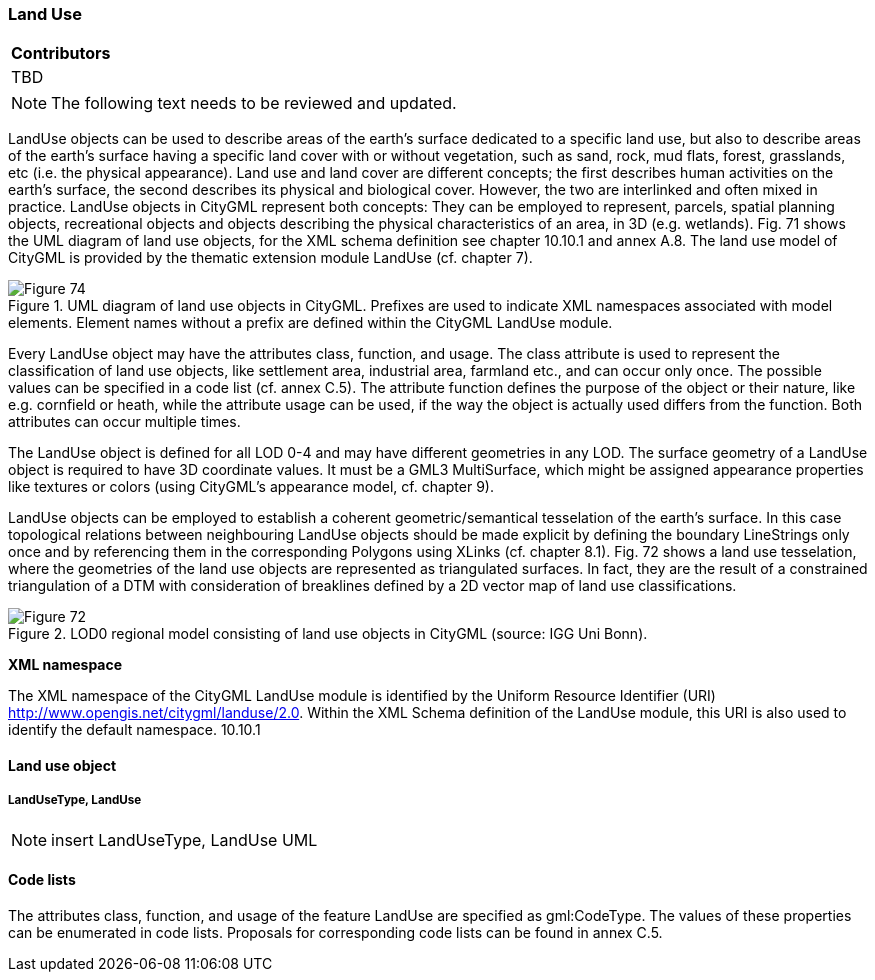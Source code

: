 [[ug_model_land-use_section]]
=== Land Use

|===
^|*Contributors*
|TBD
|===

NOTE: The following text needs to be reviewed and updated.


LandUse objects can be used to describe areas of the earth’s surface dedicated to a specific land use, but also to describe areas of the earth’s surface having a specific land cover with or without vegetation, such as sand, rock, mud flats, forest, grasslands, etc (i.e. the physical appearance). Land use and land cover are different concepts; the first describes human activities on the earth’s surface, the second describes its physical and biological cover. However, the two are interlinked and often mixed in practice. LandUse objects in CityGML represent both concepts: They can be employed to represent, parcels, spatial planning objects, recreational objects and objects describing the physical characteristics of an area, in 3D (e.g. wetlands). Fig. 71 shows the UML diagram of land use objects, for the XML schema definition see chapter 10.10.1 and annex A.8. The land use model of CityGML is provided by the thematic extension module LandUse (cf. chapter 7).

[[figure-71]]
.UML diagram of land use objects in CityGML. Prefixes are used to indicate XML namespaces associated with model elements. Element names without a prefix are defined within the CityGML LandUse module.
image::figures/Figure_74.png[]

Every LandUse object may have the attributes class, function, and usage. The class attribute is used to represent the classification of land use objects, like settlement area, industrial area, farmland etc., and can occur only once. The possible values can be specified in a code list (cf. annex C.5). The attribute function defines the purpose of the object or their nature, like e.g. cornfield or heath, while the attribute usage can be used, if the way the object is actually used differs from the function. Both attributes can occur multiple times.

The LandUse object is defined for all LOD 0-4 and may have different geometries in any LOD. The surface geometry of a LandUse object is required to have 3D coordinate values. It must be a GML3 MultiSurface, which might be assigned appearance properties like textures or colors (using CityGML’s appearance model, cf. chapter 9).

LandUse objects can be employed to establish a coherent geometric/semantical tesselation of the earth’s surface. In this case topological relations between neighbouring LandUse objects should be made explicit by defining the boundary LineStrings only once and by referencing them in the corresponding Polygons using XLinks (cf. chapter 8.1). Fig. 72 shows a land use tesselation, where the geometries of the land use objects are represented as triangulated surfaces. In fact, they are the result of a constrained triangulation of a DTM with consideration of breaklines defined by a 2D vector map of land use classifications.

[[figure-72]]
.LOD0 regional model consisting of land use objects in CityGML (source: IGG Uni Bonn).
image::figures/Figure_72.png[]

*XML namespace*

The XML namespace of the CityGML LandUse module is identified by the Uniform Resource Identifier (URI) http://www.opengis.net/citygml/landuse/2.0. Within the XML Schema definition of the LandUse module, this URI is also used to identify the default namespace. 10.10.1 

==== Land use object 

===== LandUseType, LandUse

NOTE: insert LandUseType, LandUse UML

==== Code lists

The attributes class, function, and usage of the feature LandUse are specified as gml:CodeType. The values of these properties can be enumerated in code lists. Proposals for corresponding code lists can be found in annex
C.5.

